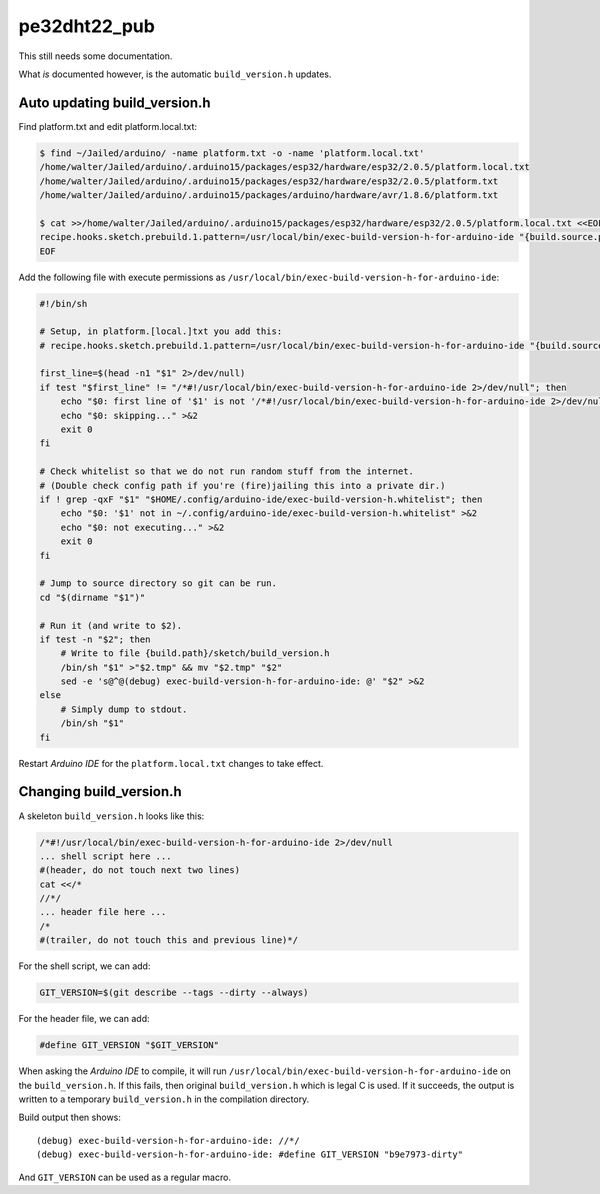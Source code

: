 pe32dht22_pub
=============

This still needs some documentation.

What *is* documented however, is the automatic ``build_version.h`` updates.


Auto updating build_version.h
-----------------------------

Find platform.txt and edit platform.local.txt:

.. code-block:: console

    $ find ~/Jailed/arduino/ -name platform.txt -o -name 'platform.local.txt'
    /home/walter/Jailed/arduino/.arduino15/packages/esp32/hardware/esp32/2.0.5/platform.local.txt
    /home/walter/Jailed/arduino/.arduino15/packages/esp32/hardware/esp32/2.0.5/platform.txt
    /home/walter/Jailed/arduino/.arduino15/packages/arduino/hardware/avr/1.8.6/platform.txt

    $ cat >>/home/walter/Jailed/arduino/.arduino15/packages/esp32/hardware/esp32/2.0.5/platform.local.txt <<EOF
    recipe.hooks.sketch.prebuild.1.pattern=/usr/local/bin/exec-build-version-h-for-arduino-ide "{build.source.path}/build_version.h" "{build.path}/sketch/build_version.h"
    EOF

Add the following file with execute permissions as
``/usr/local/bin/exec-build-version-h-for-arduino-ide``:

.. code-block:: sh

    #!/bin/sh

    # Setup, in platform.[local.]txt you add this:
    # recipe.hooks.sketch.prebuild.1.pattern=/usr/local/bin/exec-build-version-h-for-arduino-ide "{build.source.path}/build_version.h" "{build.path}/sketch/build_version.h"

    first_line=$(head -n1 "$1" 2>/dev/null)
    if test "$first_line" != "/*#!/usr/local/bin/exec-build-version-h-for-arduino-ide 2>/dev/null"; then
        echo "$0: first line of '$1' is not '/*#!/usr/local/bin/exec-build-version-h-for-arduino-ide 2>/dev/null'" >&2
        echo "$0: skipping..." >&2
        exit 0
    fi

    # Check whitelist so that we do not run random stuff from the internet.
    # (Double check config path if you're (fire)jailing this into a private dir.)
    if ! grep -qxF "$1" "$HOME/.config/arduino-ide/exec-build-version-h.whitelist"; then
        echo "$0: '$1' not in ~/.config/arduino-ide/exec-build-version-h.whitelist" >&2
        echo "$0: not executing..." >&2
        exit 0
    fi

    # Jump to source directory so git can be run.
    cd "$(dirname "$1")"

    # Run it (and write to $2).
    if test -n "$2"; then
        # Write to file {build.path}/sketch/build_version.h
        /bin/sh "$1" >"$2.tmp" && mv "$2.tmp" "$2"
        sed -e 's@^@(debug) exec-build-version-h-for-arduino-ide: @' "$2" >&2
    else
        # Simply dump to stdout.
        /bin/sh "$1"
    fi

Restart *Arduino IDE* for the ``platform.local.txt`` changes to take effect.


Changing build_version.h
------------------------

A skeleton ``build_version.h`` looks like this:

.. code-block:: c

    /*#!/usr/local/bin/exec-build-version-h-for-arduino-ide 2>/dev/null
    ... shell script here ...
    #(header, do not touch next two lines)
    cat <</*
    //*/
    ... header file here ...
    /*
    #(trailer, do not touch this and previous line)*/

For the shell script, we can add:

.. code-block:: sh

    GIT_VERSION=$(git describe --tags --dirty --always)

For the header file, we can add:

.. code-block:: c

    #define GIT_VERSION "$GIT_VERSION"

When asking the *Arduino IDE* to compile, it will run
``/usr/local/bin/exec-build-version-h-for-arduino-ide`` on the
``build_version.h``. If this fails, then original ``build_version.h``
which is legal C is used. If it succeeds, the output is written to a
temporary ``build_version.h`` in the compilation directory.

Build output then shows::

    (debug) exec-build-version-h-for-arduino-ide: //*/
    (debug) exec-build-version-h-for-arduino-ide: #define GIT_VERSION "b9e7973-dirty"

And ``GIT_VERSION`` can be used as a regular macro.
